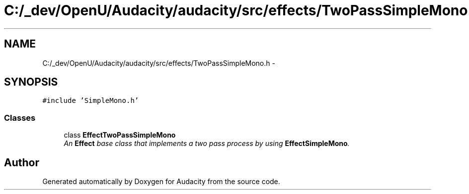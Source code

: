 .TH "C:/_dev/OpenU/Audacity/audacity/src/effects/TwoPassSimpleMono.h" 3 "Thu Apr 28 2016" "Audacity" \" -*- nroff -*-
.ad l
.nh
.SH NAME
C:/_dev/OpenU/Audacity/audacity/src/effects/TwoPassSimpleMono.h \- 
.SH SYNOPSIS
.br
.PP
\fC#include 'SimpleMono\&.h'\fP
.br

.SS "Classes"

.in +1c
.ti -1c
.RI "class \fBEffectTwoPassSimpleMono\fP"
.br
.RI "\fIAn \fBEffect\fP base class that implements a two pass process by using \fBEffectSimpleMono\fP\&. \fP"
.in -1c
.SH "Author"
.PP 
Generated automatically by Doxygen for Audacity from the source code\&.
